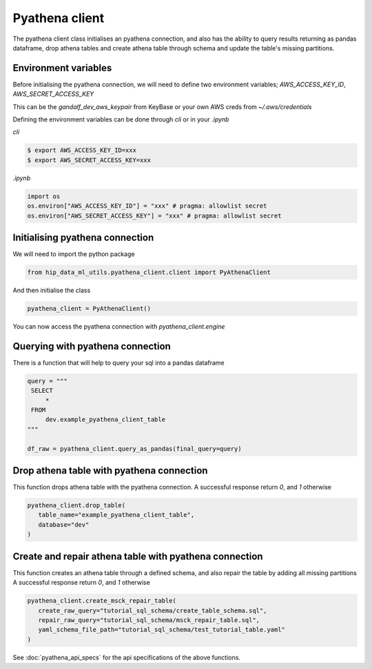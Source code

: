 Pyathena client
===============

The pyathena client class initialises an pyathena connection, and also has the ability to query results returning as pandas dataframe, drop athena tables and create athena table through schema and update the table's missing partitions.

Environment variables
---------------------

Before initialising the pyathena connection, we will need to define two environment variables; `AWS_ACCESS_KEY_ID`, `AWS_SECRET_ACCESS_KEY`

This can be the `gandalf_dev_aws_keypair` from KeyBase or your own AWS creds from `~/.aws/credentials`

Defining the environment variables can be done through `cli` or in your `.ipynb`

`cli`

.. code-block:: console

   $ export AWS_ACCESS_KEY_ID=xxx
   $ export AWS_SECRET_ACCESS_KEY=xxx

`.ipynb`

.. code-block:: python

   import os
   os.environ["AWS_ACCESS_KEY_ID"] = "xxx" # pragma: allowlist secret
   os.environ["AWS_SECRET_ACCESS_KEY"] = "xxx" # pragma: allowlist secret


Initialising pyathena connection
--------------------------------
We will need to import the python package

.. code-block:: python

   from hip_data_ml_utils.pyathena_client.client import PyAthenaClient

And then initialise the class

.. code-block:: python

   pyathena_client = PyAthenaClient()

You can now access the pyathena connection with `pyathena_client.engine`

.. image:: ../_static/initialise_pyathena_client.png
   :align: center


Querying with pyathena connection
---------------------------------
There is a function that will help to query your sql into a pandas dataframe

.. code-block:: python

   query = """
    SELECT
        *
    FROM
        dev.example_pyathena_client_table
   """

   df_raw = pyathena_client.query_as_pandas(final_query=query)

.. image:: ../_static/query_pyathena_client.png
   :align: center


Drop athena table with pyathena connection
------------------------------------------
This function drops athena table with the pyathena connection.
A successful response return `0`, and `1` otherwise

.. code-block:: python

   pyathena_client.drop_table(
      table_name="example_pyathena_client_table",
      database="dev"
   )

.. image:: ../_static/drop_pyathena_client.png
   :align: center


Create and repair athena table with pyathena connection
-------------------------------------------------------
This function creates an athena table through a defined schema, and also repair the table by adding all missing partitions
A successful response return `0`, and `1` otherwise

.. code-block:: python

   pyathena_client.create_msck_repair_table(
      create_raw_query="tutorial_sql_schema/create_table_schema.sql",
      repair_raw_query="tutorial_sql_schema/msck_repair_table.sql",
      yaml_schema_file_path="tutorial_sql_schema/test_tutorial_table.yaml"
   )

.. image:: ../_static/create_repair_table_pyathena_client.png
   :align: center


See :doc:`pyathena_api_specs` for the api specifications of the above functions.
